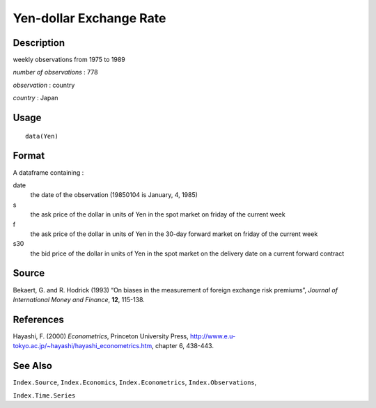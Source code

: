 +--------------------------------------+--------------------------------------+
| Yen                                  |
| R Documentation                      |
+--------------------------------------+--------------------------------------+

Yen-dollar Exchange Rate
------------------------

Description
~~~~~~~~~~~

weekly observations from 1975 to 1989

*number of observations* : 778

*observation* : country

*country* : Japan

Usage
~~~~~

::

    data(Yen)

Format
~~~~~~

A dataframe containing :

date
    the date of the observation (19850104 is January, 4, 1985)

s
    the ask price of the dollar in units of Yen in the spot market on
    friday of the current week

f
    the ask price of the dollar in units of Yen in the 30-day forward
    market on friday of the current week

s30
    the bid price of the dollar in units of Yen in the spot market on
    the delivery date on a current forward contract

Source
~~~~~~

Bekaert, G. and R. Hodrick (1993) “On biases in the measurement of
foreign exchange risk premiums”, *Journal of International Money and
Finance*, **12**, 115-138.

References
~~~~~~~~~~

Hayashi, F. (2000) *Econometrics*, Princeton University Press,
http://www.e.u-tokyo.ac.jp/~hayashi/hayashi_econometrics.htm, chapter 6,
438-443.

See Also
~~~~~~~~

``Index.Source``, ``Index.Economics``, ``Index.Econometrics``,
``Index.Observations``,

``Index.Time.Series``
